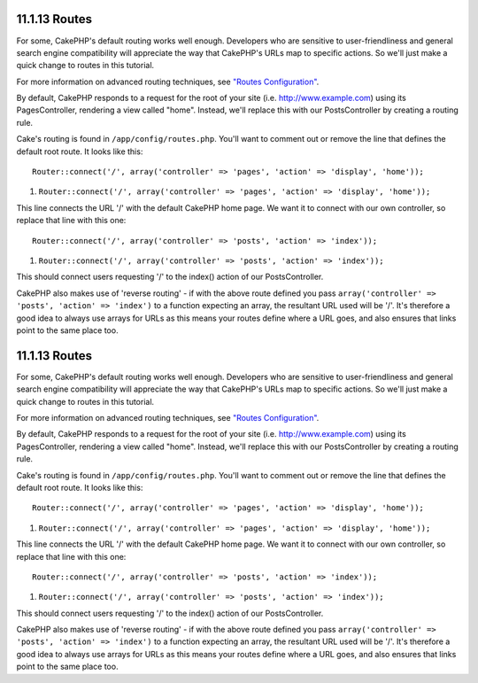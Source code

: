 11.1.13 Routes
--------------

For some, CakePHP's default routing works well enough. Developers
who are sensitive to user-friendliness and general search engine
compatibility will appreciate the way that CakePHP's URLs map to
specific actions. So we'll just make a quick change to routes in
this tutorial.

For more information on advanced routing techniques, see
`"Routes Configuration" </view/945/>`_.

By default, CakePHP responds to a request for the root of your site
(i.e. http://www.example.com) using its PagesController, rendering
a view called "home". Instead, we'll replace this with our
PostsController by creating a routing rule.

Cake's routing is found in ``/app/config/routes.php``. You'll want
to comment out or remove the line that defines the default root
route. It looks like this:

::

    Router::connect('/', array('controller' => 'pages', 'action' => 'display', 'home'));


#. ``Router::connect('/', array('controller' => 'pages', 'action' => 'display', 'home'));``

This line connects the URL '/' with the default CakePHP home page.
We want it to connect with our own controller, so replace that line
with this one:

::

    Router::connect('/', array('controller' => 'posts', 'action' => 'index'));


#. ``Router::connect('/', array('controller' => 'posts', 'action' => 'index'));``

This should connect users requesting '/' to the index() action of
our PostsController.

CakePHP also makes use of 'reverse routing' - if with the above
route defined you pass
``array('controller' => 'posts', 'action' => 'index')`` to a
function expecting an array, the resultant URL used will be '/'.
It's therefore a good idea to always use arrays for URLs as this
means your routes define where a URL goes, and also ensures that
links point to the same place too.

11.1.13 Routes
--------------

For some, CakePHP's default routing works well enough. Developers
who are sensitive to user-friendliness and general search engine
compatibility will appreciate the way that CakePHP's URLs map to
specific actions. So we'll just make a quick change to routes in
this tutorial.

For more information on advanced routing techniques, see
`"Routes Configuration" </view/945/>`_.

By default, CakePHP responds to a request for the root of your site
(i.e. http://www.example.com) using its PagesController, rendering
a view called "home". Instead, we'll replace this with our
PostsController by creating a routing rule.

Cake's routing is found in ``/app/config/routes.php``. You'll want
to comment out or remove the line that defines the default root
route. It looks like this:

::

    Router::connect('/', array('controller' => 'pages', 'action' => 'display', 'home'));


#. ``Router::connect('/', array('controller' => 'pages', 'action' => 'display', 'home'));``

This line connects the URL '/' with the default CakePHP home page.
We want it to connect with our own controller, so replace that line
with this one:

::

    Router::connect('/', array('controller' => 'posts', 'action' => 'index'));


#. ``Router::connect('/', array('controller' => 'posts', 'action' => 'index'));``

This should connect users requesting '/' to the index() action of
our PostsController.

CakePHP also makes use of 'reverse routing' - if with the above
route defined you pass
``array('controller' => 'posts', 'action' => 'index')`` to a
function expecting an array, the resultant URL used will be '/'.
It's therefore a good idea to always use arrays for URLs as this
means your routes define where a URL goes, and also ensures that
links point to the same place too.

